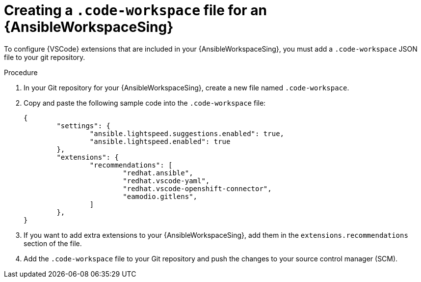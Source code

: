:_mod-docs-content-type: PROCEDURE

[id="devspaces-create-code-workspace-file_{context}"]
= Creating a `.code-workspace` file for an {AnsibleWorkspaceSing}

To configure {VSCode} extensions that are included in your {AnsibleWorkspaceSing}, 
you must add a `.code-workspace` JSON file to your git repository.

.Procedure

. In your Git repository for your {AnsibleWorkspaceSing}, create a new file named `.code-workspace`.
. Copy and paste the following sample code into the `.code-workspace` file:
+
----
{
	"settings": {
		"ansible.lightspeed.suggestions.enabled": true,
		"ansible.lightspeed.enabled": true
	},
	"extensions": {
		"recommendations": [
                        "redhat.ansible",
                        "redhat.vscode-yaml",
                        "redhat.vscode-openshift-connector",
                        "eamodio.gitlens",
		]
	},
}
----
. If you want to add extra extensions to your {AnsibleWorkspaceSing}, add them in the `extensions.recommendations` section of the file.
. Add the `.code-workspace` file to your Git repository and push the changes to your source control manager (SCM).
